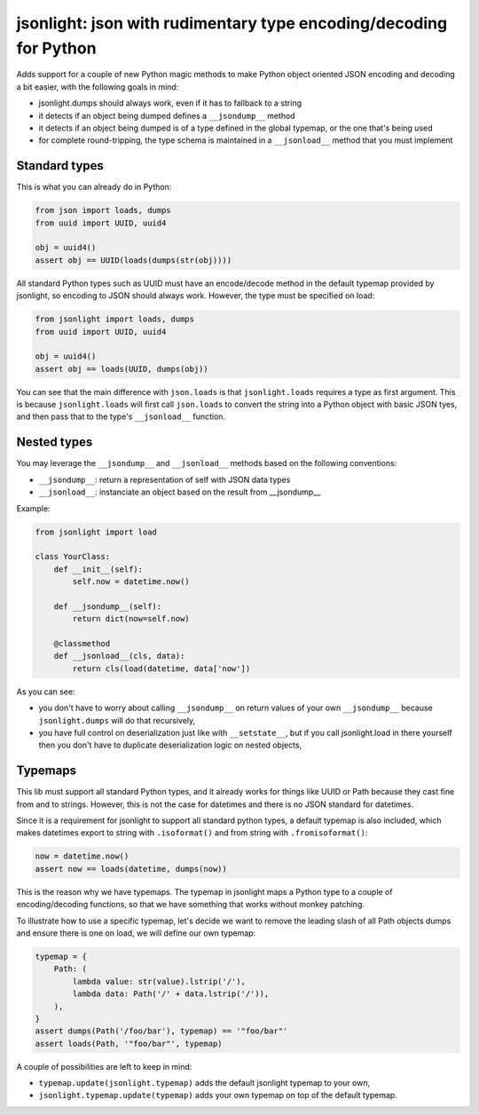 jsonlight: json with rudimentary type encoding/decoding for Python
~~~~~~~~~~~~~~~~~~~~~~~~~~~~~~~~~~~~~~~~~~~~~~~~~~~~~~~~~~~~~~~~~~

Adds support for a couple of new Python magic methods to make Python object
oriented JSON encoding and decoding a bit easier, with the following goals in
mind:

- jsonlight.dumps should always work, even if it has to fallback to a string
- it detects if an object being dumped defines a ``__jsondump__`` method
- it detects if an object being dumped is of a type defined in the global
  typemap, or the one that's being used
- for complete round-tripping, the type schema is maintained in a
  ``__jsonload__`` method that you must implement

Standard types
--------------

This is what you can already do in Python:

.. code:: python

    from json import loads, dumps
    from uuid import UUID, uuid4

    obj = uuid4()
    assert obj == UUID(loads(dumps(str(obj))))

All standard Python types such as UUID must have an encode/decode method in the
default typemap provided by jsonlight, so encoding to JSON should always work.
However, the type must be specified on load:

.. code:: python

    from jsonlight import loads, dumps
    from uuid import UUID, uuid4

    obj = uuid4()
    assert obj == loads(UUID, dumps(obj))

You can see that the main difference with ``json.loads`` is that
``jsonlight.loads`` requires a type as first argument. This is because
``jsonlight.loads`` will first call ``json.loads`` to convert the string into a
Python object with basic JSON tyes, and then pass that to the type's
``__jsonload__`` function.

Nested types
------------

You may leverage the ``__jsondump__`` and ``__jsonload__`` methods based on the
following conventions:

- ``__jsondump__``: return a representation of self with JSON data types
- ``__jsonload__``: instanciate an object based on the result from __jsondump__

Example:

.. code-block:: python

    from jsonlight import load

    class YourClass:
        def __init__(self):
            self.now = datetime.now()

        def __jsondump__(self):
            return dict(now=self.now)

        @classmethod
        def __jsonload__(cls, data):
            return cls(load(datetime, data['now'])


As you can see:

- you don't have to worry about calling ``__jsondump__`` on return values of
  your own ``__jsondump__`` because ``jsonlight.dumps`` will do that
  recursively,
- you have full control on deserialization just like with ``__setstate__``, but
  if you call jsonlight.load in there yourself then you don't have to
  duplicate deserialization logic on nested objects,

Typemaps
--------

This lib must support all standard Python types, and it already works for
things like UUID or Path because they cast fine from and to strings. However,
this is not the case for datetimes and there is no JSON standard for datetimes.

Since it is a requirement for jsonlight to support all standard python types, a
default typemap is also included, which makes datetimes export to string with
``.isoformat()`` and from string with ``.fromisoformat()``:

.. code-block:: python

    now = datetime.now()
    assert now == loads(datetime, dumps(now))

This is the reason why we have typemaps. The typemap in jsonlight maps a Python
type to a couple of encoding/decoding functions, so that we have something that
works without monkey patching.

To illustrate how to use a specific typemap, let's decide we want to remove the
leading slash of all Path objects dumps and ensure there is one on load, we
will define our own typemap:

.. code-block:: python

    typemap = {
        Path: (
            lambda value: str(value).lstrip('/'),
            lambda data: Path('/' + data.lstrip('/')),
        ),
    }
    assert dumps(Path('/foo/bar'), typemap) == '"foo/bar"'
    assert loads(Path, '"foo/bar"', typemap)

A couple of possibilities are left to keep in mind:

- ``typemap.update(jsonlight.typemap)`` adds the default jsonlight typemap to
  your own,
- ``jsonlight.typemap.update(typemap)`` adds your own typemap on top of the
  default typemap.
